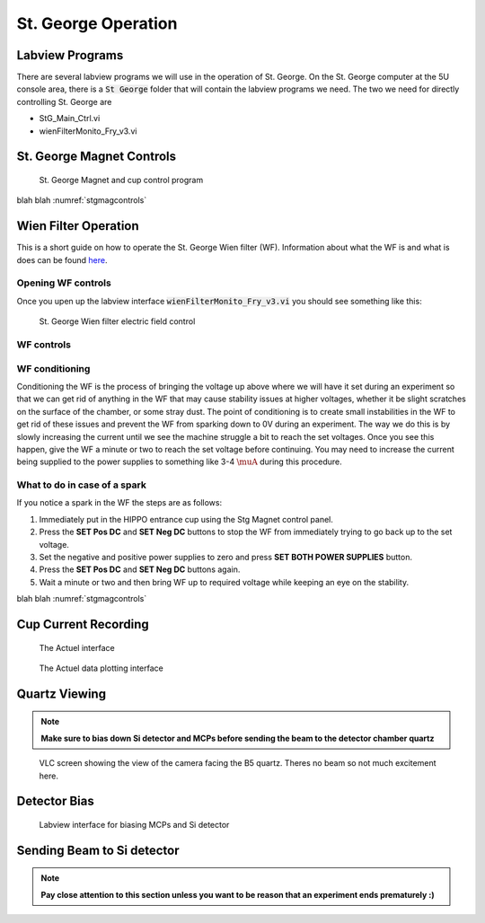 St. George Operation
====================

.. _whatis:

Labview Programs
----------------
There are several labview programs we will use in the operation of St. George. On the St. George computer at the 5U console area, there is a :code:`St George` folder that will contain the labview programs we need. The two we need for directly controlling St. George are 

* StG_Main_Ctrl.vi
* wienFilterMonito_Fry_v3.vi



St. George Magnet Controls
--------------------------


.. _stgmagcontrols:

.. figure:: images/magnetcontrols.PNG

   St. George Magnet and cup control program

blah blah :numref:`stgmagcontrols`


Wien Filter Operation
---------------------

This is a short guide on how to operate the St. George Wien filter (WF). Information about what the WF is and what is does can be found `here <generalinfo.rst>`_.

Opening WF controls
~~~~~~~~~~~~~~~~~~
Once you upen up the labview interface :code:`wienFilterMonito_Fry_v3.vi` you should see something like this:

.. _wfcontrols:

.. figure:: images/wfcontrols.png

   St. George Wien filter electric field control





WF controls
~~~~~~~~~~~~~~~~~~




WF conditioning
~~~~~~~~~~~~~~~~~~
Conditioning the WF is the process of bringing the voltage up above where we will have it set during an experiment so that we can get rid of anything in the WF that may cause stability issues at higher voltages, whether it be slight scratches on the surface of the chamber, or some stray dust. The point of conditioning is to create small instabilities in the WF to get rid of these issues and prevent the WF from sparking down to 0V during an experiment. The way we do this is by slowly increasing the current until we see the machine struggle a bit to reach the set voltages. Once you see this happen, give the WF a minute or two to reach the set voltage before continuing. You may need to increase the current being supplied to the power supplies to something like 3-4 :math:`\muA` during this procedure.




What to do in case of a spark
~~~~~~~~~~~~~~~~~~
If you notice a spark in the WF the steps are as follows:

#. Immediately put in the HIPPO entrance cup using the Stg Magnet control panel. 
#. Press the **SET Pos DC** and **SET Neg DC** buttons to stop the WF from immediately trying to go back up to the set voltage.
#. Set the negative and positive power supplies to zero and press **SET BOTH POWER SUPPLIES** button. 
#. Press the **SET Pos DC** and **SET Neg DC** buttons again. 
#. Wait a minute or two and then bring WF up to required voltage while keeping an eye on the stability.




blah blah :numref:`stgmagcontrols`


Cup Current Recording
---------------------

.. _actuel:

.. figure:: images/digitalpico.PNG

   The Actuel interface


.. _actueldata:

.. figure:: images/digitalpico2.PNG

   The Actuel data plotting interface


Quartz Viewing
---------------------
.. note::

   **Make sure to bias down Si detector and MCPs before sending the beam to the detector chamber quartz**

.. _b5quartz:

.. figure:: images/b5quartz.PNG

   VLC screen showing the view of the camera facing the B5 quartz. Theres no beam so not much excitement here.




Detector Bias
-------------

.. _detectorbias:

.. figure:: images/detectorbias.PNG

   Labview interface for biasing MCPs and Si detector


Sending Beam to Si detector
---------------------------
.. note::

   **Pay close attention to this section unless you want to be reason that an experiment ends prematurely :)**






